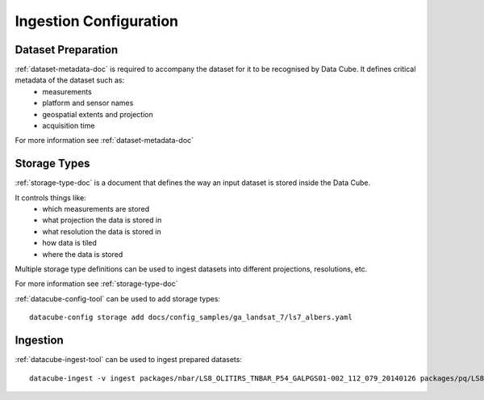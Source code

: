 Ingestion Configuration
=======================

Dataset Preparation
-------------------

:ref:`dataset-metadata-doc` is required to accompany the dataset for it to be recognised by Data Cube. It defines critical metadata of the dataset such as:
    - measurements
    - platform and sensor names
    - geospatial extents and projection
    - acquisition time

For more information see :ref:`dataset-metadata-doc`

Storage Types
-------------
:ref:`storage-type-doc` is a document that defines the way an input dataset is stored inside the Data Cube.

It controls things like:
    - which measurements are stored
    - what projection the data is stored in
    - what resolution the data is stored in
    - how data is tiled
    - where the data is stored

Multiple storage type definitions can be used to ingest datasets into different projections, resolutions, etc.

For more information see :ref:`storage-type-doc`

:ref:`datacube-config-tool` can be used to add storage types::

    datacube-config storage add docs/config_samples/ga_landsat_7/ls7_albers.yaml

Ingestion
---------
:ref:`datacube-ingest-tool` can be used to ingest prepared datasets::

    datacube-ingest -v ingest packages/nbar/LS8_OLITIRS_TNBAR_P54_GALPGS01-002_112_079_20140126 packages/pq/LS8_OLITIRS_PQ_P55_GAPQ01-002_112_079_20140126
